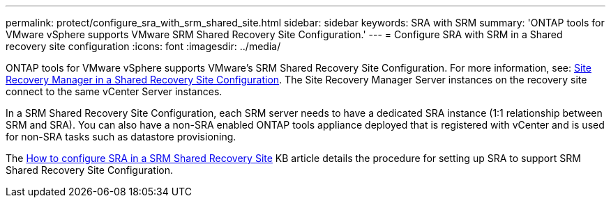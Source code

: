---
permalink: protect/configure_sra_with_srm_shared_site.html
sidebar: sidebar
keywords: SRA with SRM
summary: 'ONTAP tools for VMware vSphere supports VMware SRM Shared Recovery Site Configuration.'
---
= Configure SRA with SRM in a Shared recovery site configuration
:icons: font
:imagesdir: ../media/

[.lead]
ONTAP tools for VMware vSphere  supports VMware's SRM Shared Recovery Site Configuration. For more information, see: https://docs.vmware.com/en/Site-Recovery-Manager/8.6/com.vmware.srm.install_config.doc/GUID-EBF84252-DF37-43CD-ADC8-E90F5254F315.html[Site Recovery Manager in a Shared Recovery Site Configuration]. The Site Recovery Manager Server instances on the recovery site connect to the same vCenter Server instances.

In a SRM Shared Recovery Site Configuration, each SRM server needs to have a dedicated SRA instance (1:1 relationship between SRM and SRA). You can also have a non-SRA enabled ONTAP tools appliance deployed that is registered with vCenter and is used for non-SRA tasks such as datastore provisioning.

The https://kb.netapp.com/mgmt/OTV/SRA/Storage_Replication_Adapter%3A_How_to_configure_SRA_in_a_SRM_Shared_Recovery_Site[How to configure SRA in a SRM Shared Recovery Site] KB article details the procedure for setting up SRA to support SRM Shared Recovery Site Configuration.